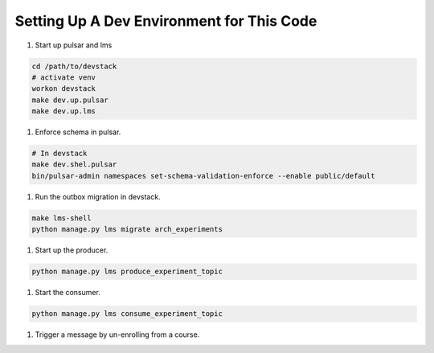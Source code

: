Setting Up A Dev Environment for This Code
==========================================

#. Start up pulsar and lms

.. code-block:: shell

    cd /path/to/devstack
    # activate venv
    workon devstack
    make dev.up.pulsar
    make dev.up.lms

#. Enforce schema in pulsar.

.. code-block:: shell

    # In devstack
    make dev.shel.pulsar
    bin/pulsar-admin namespaces set-schema-validation-enforce --enable public/default

#. Run the outbox migration in devstack.

.. code-block:: shell

    make lms-shell
    python manage.py lms migrate arch_experiments

#. Start up the producer.

.. code-block:: shell

    python manage.py lms produce_experiment_topic

#. Start the consumer.

.. code-block:: shell

    python manage.py lms consume_experiment_topic

#. Trigger a message by un-enrolling from a course.
